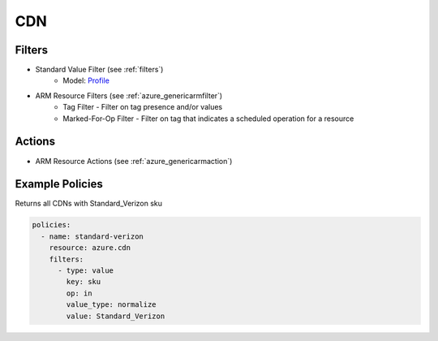 .. _azure_cdn:

CDN
===

Filters
-------
- Standard Value Filter (see :ref:`filters`)
      - Model: `Profile <https://docs.microsoft.com/en-us/python/api/azure-mgmt-cdn/azure.mgmt.cdn.models.profile?view=azure-python>`_
- ARM Resource Filters (see :ref:`azure_genericarmfilter`)
    - Tag Filter - Filter on tag presence and/or values
    - Marked-For-Op Filter - Filter on tag that indicates a scheduled operation for a resource

Actions
-------
- ARM Resource Actions (see :ref:`azure_genericarmaction`)

Example Policies
----------------

Returns all CDNs with Standard_Verizon sku

.. code-block:: yaml

    policies:
      - name: standard-verizon
        resource: azure.cdn
        filters:
          - type: value
            key: sku
            op: in
            value_type: normalize
            value: Standard_Verizon